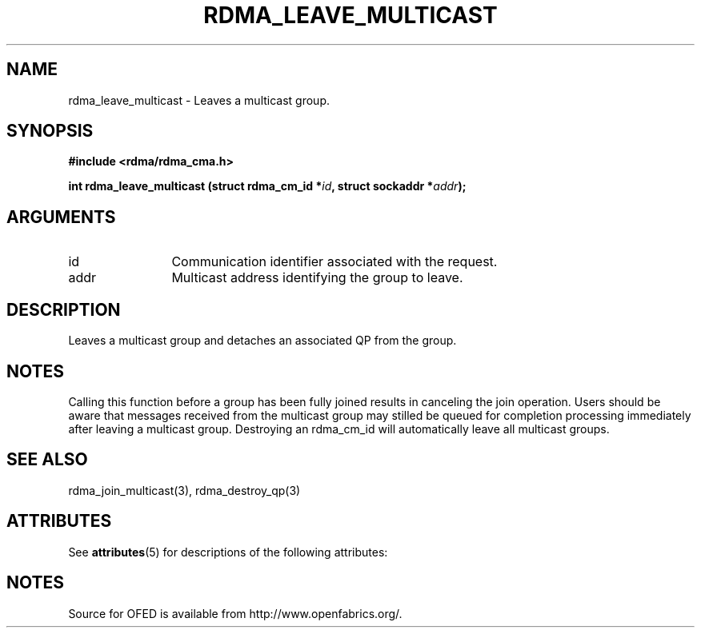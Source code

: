 '\" t
.\"
.\" Modified for Solaris to to add the Solaris stability classification,
.\" and to add a note about source availability.
.\" 
.TH "RDMA_LEAVE_MULTICAST" 3 "2007-05-15" "librdmacm" "Librdmacm Programmer's Manual" librdmacm
.SH NAME
rdma_leave_multicast \- Leaves a multicast group.
.SH SYNOPSIS
.B "#include <rdma/rdma_cma.h>"
.P
.B "int" rdma_leave_multicast
.BI "(struct rdma_cm_id *" id ","
.BI "struct sockaddr *" addr ");"
.SH ARGUMENTS
.IP "id" 12
Communication identifier associated with the request.
.IP "addr" 12
Multicast address identifying the group to leave.
.SH "DESCRIPTION"
Leaves a multicast group and detaches an associated QP from the group.
.SH "NOTES"
Calling this function before a group has been fully joined results in
canceling the join operation.  Users should be aware that messages
received from the multicast group may stilled be queued for
completion processing immediately after leaving a multicast group.
Destroying an rdma_cm_id will automatically leave all multicast groups.
.SH "SEE ALSO"
rdma_join_multicast(3), rdma_destroy_qp(3)
.\" Begin Sun update
.SH ATTRIBUTES
See
.BR attributes (5)
for descriptions of the following attributes:
.sp
.TS
box;
cbp-1 | cbp-1
l | l .
ATTRIBUTE TYPE	ATTRIBUTE VALUE
_
Availability	network/open-fabrics
_
Interface Stability	Volatile
.TE 
.PP
.SH NOTES
Source for OFED is available from http://www.openfabrics.org/.
.\" End Sun update
